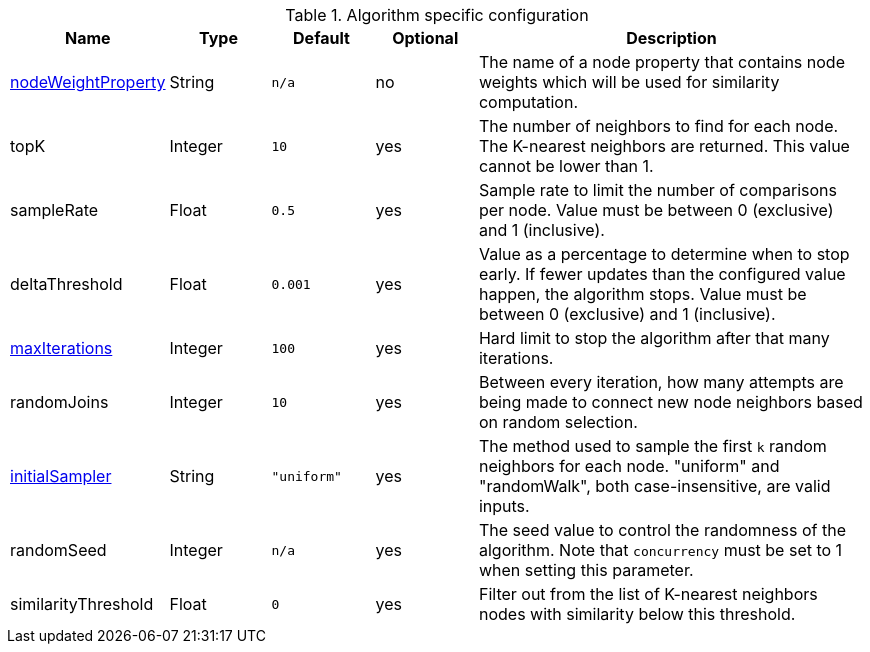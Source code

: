 
.Algorithm specific configuration
[opts="header",cols="1,1,1m,1,4"]
|===
| Name                                                             | Type    | Default   | Optional | Description
| <<common-configuration-node-weight-property,nodeWeightProperty>> | String  | n/a       | no       | The name of a node property that contains node weights which will be used for similarity computation.
| topK                                                             | Integer | 10        | yes      | The number of neighbors to find for each node.
The K-nearest neighbors are returned.
This value cannot be lower than 1.
| sampleRate                                                       | Float   | 0.5       | yes      | Sample rate to limit the number of comparisons per node.
Value must be between 0 (exclusive) and 1 (inclusive).
| deltaThreshold                                                   | Float   | 0.001     | yes      | Value as a percentage to determine when to stop early.
If fewer updates than the configured value happen, the algorithm stops.
Value must be between 0 (exclusive) and 1 (inclusive).
| <<common-configuration-max-iterations,maxIterations>>            | Integer | 100       | yes      | Hard limit to stop the algorithm after that many iterations.
| randomJoins                                                      | Integer | 10        | yes      | Between every iteration, how many attempts are being made to connect new node neighbors based on random selection.
| <<algorithms-knn-introduction-sampling, initialSampler>>         | String  | "uniform" | yes      | The method used to sample the first `k` random neighbors for each node. "uniform" and "randomWalk", both case-insensitive, are valid inputs.
| randomSeed                                                       | Integer | n/a       | yes      | The seed value to control the randomness of the algorithm.
Note that `concurrency` must be set to 1 when setting this parameter.
| similarityThreshold                                                   | Float   | 0     | yes      | Filter out from the list of K-nearest neighbors nodes with similarity below this threshold.
|===
